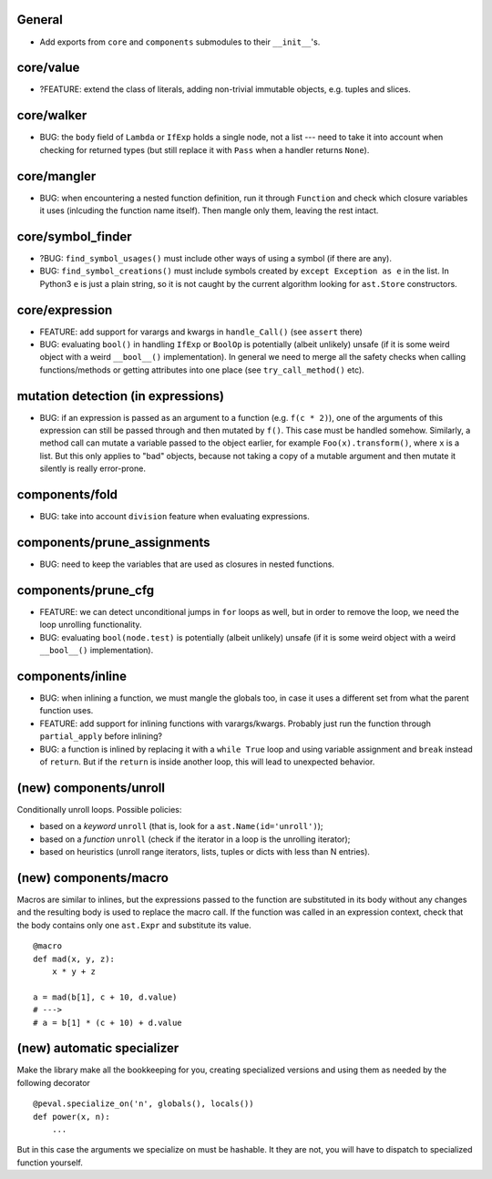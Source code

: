 General
-------

* Add exports from ``core`` and ``components`` submodules to their ``__init__``'s.


core/value
----------

* ?FEATURE: extend the class of literals, adding non-trivial immutable objects, e.g. tuples and slices.


core/walker
-----------

* BUG: the ``body`` field of ``Lambda`` or ``IfExp`` holds a single node, not a list --- need to take it into account when checking for returned types (but still replace it with ``Pass`` when a handler returns ``None``).


core/mangler
------------

* BUG: when encountering a nested function definition, run it through ``Function`` and check which closure variables it uses (inlcuding the function name itself).
  Then mangle only them, leaving the rest intact.


core/symbol_finder
------------------

* ?BUG: ``find_symbol_usages()`` must include other ways of using a symbol (if there are any).
* BUG: ``find_symbol_creations()`` must include symbols created by ``except Exception as e`` in the list.
  In Python3 ``e`` is just a plain string, so it is not caught by the current algorithm looking for ``ast.Store`` constructors.


core/expression
---------------

* FEATURE: add support for varargs and kwargs in ``handle_Call()`` (see ``assert`` there)
* BUG: evaluating ``bool()`` in handling ``IfExp`` or ``BoolOp`` is potentially (albeit unlikely) unsafe (if it is some weird object with a weird ``__bool__()`` implementation).
  In general we need to merge all the safety checks when calling functions/methods or getting attributes into one place (see ``try_call_method()`` etc).


mutation detection (in expressions)
-----------------------------------

* BUG: if an expression is passed as an argument to a function (e.g. ``f(c * 2)``), one of the arguments of this expression can still be passed through and then mutated by ``f()``.
  This case must be handled somehow.
  Similarly, a method call can mutate a variable passed to the object earlier, for example ``Foo(x).transform()``, where ``x`` is a list.
  But this only applies to "bad" objects, because not taking a copy of a mutable argument and then mutate it silently is really error-prone.


components/fold
---------------

* BUG: take into account ``division`` feature when evaluating expressions.


components/prune_assignments
----------------------------

* BUG: need to keep the variables that are used as closures in nested functions.


components/prune_cfg
--------------------

* FEATURE: we can detect unconditional jumps in ``for`` loops as well, but in order to remove the loop, we need the loop unrolling functionality.
* BUG: evaluating ``bool(node.test)`` is potentially (albeit unlikely) unsafe (if it is some weird object with a weird ``__bool__()`` implementation).


components/inline
-----------------

* BUG: when inlining a function, we must mangle the globals too, in case it uses a different set from what the parent function uses.
* FEATURE: add support for inlining functions with varargs/kwargs.
  Probably just run the function through ``partial_apply`` before inlining?
* BUG: a function is inlined by replacing it with a ``while True`` loop and using variable assignment and ``break`` instead of ``return``.
  But if the ``return`` is inside another loop, this will lead to unexpected behavior.


(new) components/unroll
-----------------------

Conditionally unroll loops.
Possible policies:

* based on a *keyword* ``unroll`` (that is, look for a ``ast.Name(id='unroll')``);
* based on a *function* ``unroll`` (check if the iterator in a loop is the unrolling iterator);
* based on heuristics (unroll range iterators, lists, tuples or dicts with less than N entries).


(new) components/macro
----------------------

Macros are similar to inlines, but the expressions passed to the function are substituted in its body without any changes and the resulting body is used to replace the macro call.
If the function was called in an expression context, check that the body contains only one ``ast.Expr`` and substitute its value.

::

    @macro
    def mad(x, y, z):
        x * y + z

    a = mad(b[1], c + 10, d.value)
    # --->
    # a = b[1] * (c + 10) + d.value


(new) automatic specializer
---------------------------

Make the library make all the bookkeeping for you, creating specialized versions and using them as needed by the following decorator

::

    @peval.specialize_on('n', globals(), locals())
    def power(x, n):
        ...

But in this case the arguments we specialize on must be hashable. It they
are not, you will have to dispatch to specialized function yourself.

